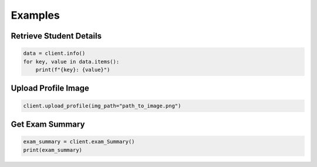 Examples
========

Retrieve Student Details
------------------------

.. code-block:: python

   data = client.info()
   for key, value in data.items():
       print(f"{key}: {value}")

Upload Profile Image
---------------------

.. code-block:: python

   client.upload_profile(img_path="path_to_image.png")

Get Exam Summary
----------------

.. code-block:: python

   exam_summary = client.exam_Summary()
   print(exam_summary)
